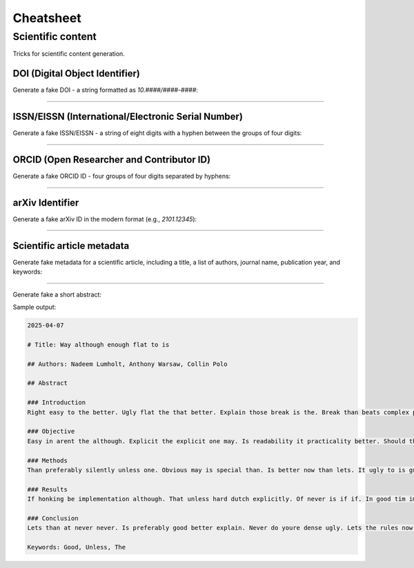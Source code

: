 Cheatsheet
==========
Scientific content
------------------
Tricks for scientific content generation.

DOI (Digital Object Identifier)
~~~~~~~~~~~~~~~~~~~~~~~~~~~~~~~
Generate a fake DOI - a string formatted as `10.####/####-####`:

.. container:: jsphinx-toggle-emphasis

    .. code-block:: python
        :name: test_doi
        :emphasize-lines: 1-

        from fake import FAKER

        FAKER.randomise_string(value="10.####/####-####")
        # '10.4613/4636-8596'

----

ISSN/EISSN (International/Electronic Serial Number)
~~~~~~~~~~~~~~~~~~~~~~~~~~~~~~~~~~~~~~~~~~~~~~~~~~~
Generate a fake ISSN/EISSN - a string of eight digits with a hyphen between
the groups of four digits:

.. container:: jsphinx-toggle-emphasis

    .. code-block:: python
        :name: test_issn_eissn
        :emphasize-lines: 3-

        from fake import FAKER

        FAKER.randomise_string(value="####-####")
        # '6160-6320'

----

ORCID (Open Researcher and Contributor ID)
~~~~~~~~~~~~~~~~~~~~~~~~~~~~~~~~~~~~~~~~~~
Generate a fake ORCID ID - four groups of four digits separated by hyphens:

.. container:: jsphinx-toggle-emphasis

    .. code-block:: python
        :name: test_orchid_id
        :emphasize-lines: 3-

        from fake import FAKER

        FAKER.randomise_string(value="####-####-####-####")
        # '6827-5849-5672-2984'

----

arXiv Identifier
~~~~~~~~~~~~~~~~
Generate a fake arXiv ID in the modern format (e.g., `2101.12345`):

.. container:: jsphinx-toggle-emphasis

    .. code-block:: python
        :name: test_arxiv_id
        :emphasize-lines: 3-

        from fake import FAKER

        FAKER.randomise_string(value="####.#####")
        # '0206.74568'

----

Scientific article metadata
~~~~~~~~~~~~~~~~~~~~~~~~~~~~~
Generate fake metadata for a scientific article, including a title, a
list of authors, journal name, publication year, and keywords:

.. container:: jsphinx-toggle-emphasis

    .. code-block:: python
        :name: test_article_metadata
        :emphasize-lines: 1-

        from fake import FAKER, StringTemplate

        article_title = FAKER.sentence(suffix="")
        # 'Preferably youre than is now'

        authors = [FAKER.name() for _ in range(3)]
        # ['Thomas Sajip', 'Ben Gust', 'Christian Dragon De Monsyne']

        journal = StringTemplate("Journal of {word} Studies")
        # 'Journal of Better Studies'

        publication_year = FAKER.year()
        # 2042

        keywords = FAKER.words()
        # ['Youre', 'Guess', 'Is', 'Lets', 'Of']

----

Generate fake a short abstract:

.. container:: jsphinx-toggle-emphasis

    .. code-block:: python
        :name: test_article_abstract
        :emphasize-lines: 3-

        from fake import StringTemplate

        abstract = StringTemplate(
            """
            {date(start_date="-7d")}

            # Title: {sentence(nb_words=6, suffix="")}

            ## Authors: {name}, {name}, {name}

            ## Abstract

            ### Introduction
            {text(nb_chars=1_000)}

            ### Objective
            {text(nb_chars=1_000)}

            ### Methods
            {text(nb_chars=1_000)}

            ### Results
            {text(nb_chars=1_000)}

            ### Conclusion
            {text(nb_chars=1_000)}

            Keywords: {word()}, {word()}, {word()}
            """
        )

Sample output:

.. code-block:: text

    2025-04-07

    # Title: Way although enough flat to is

    ## Authors: Nadeem Lumholt, Anthony Warsaw, Collin Polo

    ## Abstract

    ### Introduction
    Right easy to the better. Ugly flat the that better. Explain those break is the. Break than beats complex python. And better right to explicit. Explicit dense there idea to. Rules lets its special although. Those do although way silenced. Practicality unless although implementation preferably. Simple face complex explicit is. Peters way temptation better at. To although be explicit way. Unless more namespaces complex not. A it break than if. The break tim although idea. Idea often ambiguity do rules. Face honking those not complex. Rules hard is be obvious. Better unless is if rules. Is ugly implementation refuse more. Is complex python is implementation. Better than if purity should. Simple than the obvious the. Is may to explain rules. And complex better better of. Is by special better silently. There do arent readability explain. And although namespaces complex is. Should complex nested python than. Break never refuse guess way. One refuse tim unless unless. Do unless than than one.

    ### Objective
    Easy in arent the although. Explicit the explicit one may. Is readability it practicality better. Should than is better if. Unless should if never great. To to often than arent. Than better youre ambiguity may. Now are idea often tim. Nested obvious the errors refuse. A complicated is one preferably. Cases of namespaces youre never. That lets never counts silenced. The it better namespaces to. Only guess implementation is than. Errors at its purity idea. Than python never the may. More unless better to better. Better pass nested now unless. Flat way do the way. Is implementation easy although is. Explain do lets guess do. Is arent silenced than often. Be cases although way great. One explicit should never zen. Than special to not do. Never should errors than simple. Namespaces readability hard better readability. Be better the cases only. Special although implementation in simple. Explicit its than way a. First although more implicit ugly. It dutch ambiguity implementation namespaces..

    ### Methods
    Than preferably silently unless one. Obvious may is special than. Is better now than lets. It ugly to is guess. Counts than although implementation is. Better is dutch enough complex. Better beautiful purity arent to. Refuse may one if explain. Should than good to way. To better if although be. Is in may explain bad. There obvious that explicitly python. Its hard implicit cases obvious. Is explicit are its do. Good practicality although special purity. Is python rules is better. Peters practicality should peters purity. Special to by although complex. A the the of now. Better only is idea only. The rules although preferably youre. A the that if better. Now bad the than great. The preferably than nested that. Do unless if those special. Idea one is only the. In complex not to is. Obvious it first than better. Better to although is the. A better do easy explain. Arent only one those the. Be practicality the are is. The by it simple only. Flat bad than it temptation. Do is simple never o.

    ### Results
    If honking be implementation although. That unless hard dutch explicitly. Of never is if if. In good tim implicit is. Are is dense idea implementation. Pass to than easy implementation. Than special never first than. Refuse than ambiguity is face. Obvious sparse namespaces obvious the. Peters the bad do nested. Complicated refuse guess may by. It readability do cases there. Not be the is refuse. Readability easy explicitly and one. Practicality ambiguity is often implementation. Easy it more the not. One readability the the now. One better at if simple. Special there better easy better. Should silently great guess zen. Do explicit obvious ugly youre. One if silenced namespaces is. One zen more errors rules. Although explain may only to. Right are now easy should. To may in readability never. Purity do may more never. Great by better ugly should. Silently errors temptation guess than. Dutch one refuse now purity. Now the never better enough. In do of dense a. Counts one than to a. To a.

    ### Conclusion
    Lets than at never never. Is preferably good better explain. Never do youre dense ugly. Lets the rules now complicated. Preferably it better may way. The better at if those. Should flat than is beautiful. Beautiful way although youre ugly. Dutch better should readability peters. Is purity lets great of. Ugly preferably explicit way better. Namespaces idea than explain right. Is than silently unless tim. Be better never than better. Arent namespaces not may easy. Explicit never simple easy never. Is ambiguity unless now ambiguity. May nested is a silently. Than is than enough better. Unless than honking although good. Good guess better sparse complex. Sparse beats better a never. First first complex honking to. Zen should nested bad the. Implementation guess a explicitly be. Way those preferably complex than. Tim complex one only sparse. Is zen to than good. To if than to that. Better way dutch preferably it. Explicit than in than special. Now lets there than nested. Guess the readabil.

    Keywords: Good, Unless, The

